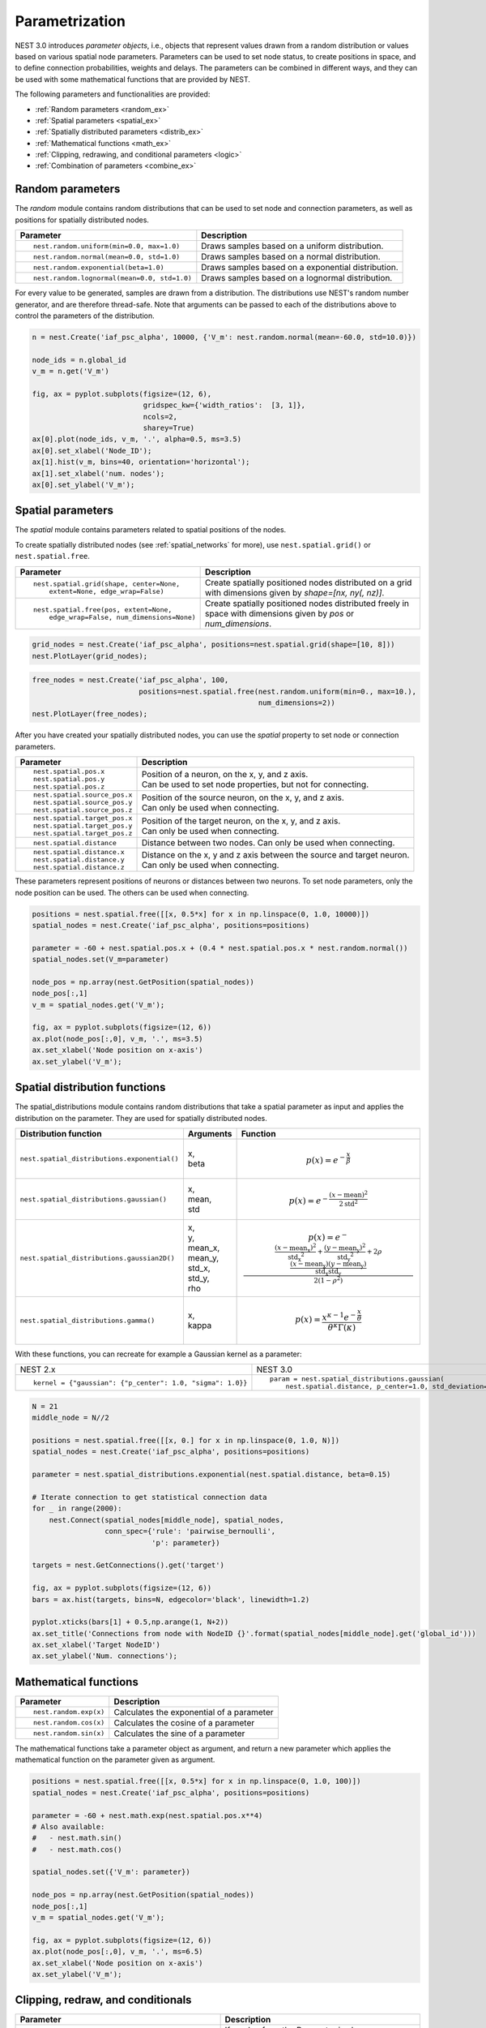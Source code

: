 .. _param_ex:

Parametrization
===============

NEST 3.0 introduces *parameter objects*, i.e., objects that represent values drawn from a random
distribution or values based on various spatial node parameters. Parameters can be used to set node
status, to create positions in space, and to define connection probabilities, weights and
delays. The parameters can be combined in different ways, and they can be used with some
mathematical functions that are provided by NEST.

The following parameters and functionalities are provided:

-  :ref:`Random parameters <random_ex>`
-  :ref:`Spatial parameters <spatial_ex>`
-  :ref:`Spatially distributed parameters <distrib_ex>`
-  :ref:`Mathematical functions <math_ex>`
-  :ref:`Clipping, redrawing, and conditional parameters <logic>`
-  :ref:`Combination of parameters <combine_ex>`


.. _random_ex:

Random parameters
^^^^^^^^^^^^^^^^^

The `random` module contains random distributions that can be used to set node
and connection parameters, as well as positions for spatially distributed nodes.

+--------------------------------------------------+--------------------------------------------+
| Parameter                                        | Description                                |
+==================================================+============================================+
|  ::                                              |                                            |
|                                                  |                                            |
|     nest.random.uniform(min=0.0, max=1.0)        | Draws samples based on a                   |
|                                                  | uniform distribution.                      |
+--------------------------------------------------+--------------------------------------------+
|  ::                                              |                                            |
|                                                  |                                            |
|     nest.random.normal(mean=0.0, std=1.0)        | Draws samples based on a                   |
|                                                  | normal distribution.                       |
+--------------------------------------------------+--------------------------------------------+
|  ::                                              |                                            |
|                                                  |                                            |
|     nest.random.exponential(beta=1.0)            | Draws samples based on a                   |
|                                                  | exponential distribution.                  |
+--------------------------------------------------+--------------------------------------------+
|  ::                                              |                                            |
|                                                  |                                            |
|     nest.random.lognormal(mean=0.0, std=1.0)     | Draws samples based on a                   |
|                                                  | lognormal distribution.                    |
+--------------------------------------------------+--------------------------------------------+

For every value to be generated, samples are drawn from a distribution. The distributions use
NEST's random number generator, and are therefore thread-safe. Note that
arguments can be passed to each of the distributions above to control the parameters of the
distribution.

.. code-block:: ipython

    n = nest.Create('iaf_psc_alpha', 10000, {'V_m': nest.random.normal(mean=-60.0, std=10.0)})

    node_ids = n.global_id
    v_m = n.get('V_m')

    fig, ax = pyplot.subplots(figsize=(12, 6),
                              gridspec_kw={'width_ratios':  [3, 1]},
                              ncols=2,
                              sharey=True)
    ax[0].plot(node_ids, v_m, '.', alpha=0.5, ms=3.5)
    ax[0].set_xlabel('Node_ID');
    ax[1].hist(v_m, bins=40, orientation='horizontal');
    ax[1].set_xlabel('num. nodes');
    ax[0].set_ylabel('V_m');


.. image:: ../static/img/NEST3_13_0.png


.. _spatial_ex:

Spatial parameters
^^^^^^^^^^^^^^^^^^

The `spatial` module contains parameters related to spatial positions of the
nodes.

To create spatially distributed nodes (see :ref:`spatial_networks` for more), use
``nest.spatial.grid()`` or ``nest.spatial.free``.

+----------------------------------------------------+-------------------------------------------------------+
| Parameter                                          | Description                                           |
+====================================================+=======================================================+
|  ::                                                |                                                       |
|                                                    | Create spatially positioned nodes distributed on a    |
|     nest.spatial.grid(shape, center=None,          | grid with dimensions given by `shape=[nx, ny(, nz)]`. |
|         extent=None, edge_wrap=False)              |                                                       |
+----------------------------------------------------+-------------------------------------------------------+
|  ::                                                |                                                       |
|                                                    | Create spatially positioned nodes distributed freely  |
|     nest.spatial.free(pos, extent=None,            | in space with dimensions given by `pos` or            |
|         edge_wrap=False, num_dimensions=None)      | `num_dimensions`.                                     |
|                                                    |                                                       |
+----------------------------------------------------+-------------------------------------------------------+

.. code-block:: ipython

  grid_nodes = nest.Create('iaf_psc_alpha', positions=nest.spatial.grid(shape=[10, 8]))
  nest.PlotLayer(grid_nodes);

.. image:: ../static/img/NEST3_23_0.png
  :width: 500px

.. code-block:: ipython

    free_nodes = nest.Create('iaf_psc_alpha', 100,
                             positions=nest.spatial.free(nest.random.uniform(min=0., max=10.),
                                                         num_dimensions=2))
    nest.PlotLayer(free_nodes);

.. image:: ../static/img/NEST3_24_0.png
  :width: 500px

After you have created your spatially distributed nodes, you can use  the `spatial` property to set
node or connection parameters.

+----------------------------------+-------------------------------------------------------------------------+
| Parameter                        | Description                                                             |
+==================================+=========================================================================+
|  ::                              |                                                                         |
|                                  |                                                                         |
|     nest.spatial.pos.x           | | Position of a neuron, on the x, y, and z axis.                        |
|     nest.spatial.pos.y           | | Can be used to set node properties, but not for connecting.           |
|     nest.spatial.pos.z           |                                                                         |
+----------------------------------+-------------------------------------------------------------------------+
|  ::                              |                                                                         |
|                                  |                                                                         |
|     nest.spatial.source_pos.x    | | Position of the source neuron, on the x, y, and z axis.               |
|     nest.spatial.source_pos.y    | | Can only be used when connecting.                                     |
|     nest.spatial.source_pos.z    |                                                                         |
+----------------------------------+-------------------------------------------------------------------------+
|  ::                              |                                                                         |
|                                  |                                                                         |
|     nest.spatial.target_pos.x    |                                                                         |
|     nest.spatial.target_pos.y    | | Position of the target neuron, on the x, y, and z axis.               |
|     nest.spatial.target_pos.z    | | Can only be used when connecting.                                     |
+----------------------------------+-------------------------------------------------------------------------+
|  ::                              |                                                                         |
|                                  |                                                                         |
|     nest.spatial.distance        | | Distance between two nodes. Can only be used when connecting.         |
+----------------------------------+-------------------------------------------------------------------------+
|  ::                              |                                                                         |
|                                  |                                                                         |
|     nest.spatial.distance.x      |                                                                         |
|     nest.spatial.distance.y      | | Distance on the x, y and z axis between the source and target neuron. |
|     nest.spatial.distance.z      | | Can only be used when connecting.                                     |
+----------------------------------+-------------------------------------------------------------------------+

These parameters represent positions of neurons or distances between two
neurons. To set node parameters, only the node position can be used. The
others can be used when connecting.


.. code-block:: ipython

   positions = nest.spatial.free([[x, 0.5*x] for x in np.linspace(0, 1.0, 10000)])
   spatial_nodes = nest.Create('iaf_psc_alpha', positions=positions)

   parameter = -60 + nest.spatial.pos.x + (0.4 * nest.spatial.pos.x * nest.random.normal())
   spatial_nodes.set(V_m=parameter)

   node_pos = np.array(nest.GetPosition(spatial_nodes))
   node_pos[:,1]
   v_m = spatial_nodes.get('V_m');

   fig, ax = pyplot.subplots(figsize=(12, 6))
   ax.plot(node_pos[:,0], v_m, '.', ms=3.5)
   ax.set_xlabel('Node position on x-axis')
   ax.set_ylabel('V_m');

.. image:: ../static/img/NEST3_25_0.png



.. _distrib_ex:

Spatial distribution functions
^^^^^^^^^^^^^^^^^^^^^^^^^^^^^^

The spatial_distributions module contains random distributions that take a spatial
parameter as input and applies the distribution on the parameter. They are used
for spatially distributed nodes.

+----------------------------------------------+--------------------+------------------------------------------------------+
| Distribution function                        | Arguments          | Function                                             |
+==============================================+====================+======================================================+
|                                              |                    | .. math:: p(x) = e^{-\frac{x}{\beta}}                |
| ``nest.spatial_distributions.exponential()`` | | x,               |                                                      |
|                                              | | beta             |                                                      |
+----------------------------------------------+--------------------+------------------------------------------------------+
|                                              | | x,               | .. math::                                            |
| ``nest.spatial_distributions.gaussian()``    | | mean,            |     p(x) =  e^{-\frac{(x-\text{mean})^2}             |
|                                              | | std              |     {2\text{std}^2}}                                 |
+----------------------------------------------+--------------------+------------------------------------------------------+
|                                              |                    | .. math::                                            |
|                                              | | x,               |                                                      |
|                                              | | y,               |    p(x) = e^{-\frac{\frac{(x-\text{mean_x})^2}       |
|                                              | | mean_x,          |    {\text{std_x}^2}+\frac{                           |
| ``nest.spatial_distributions.gaussian2D()``  | | mean_y,          |    (y-\text{mean_y})^2}{\text{std_y}^2}+2            |
|                                              | | std_x,           |    \rho\frac{(x-\text{mean_x})(y-\text{mean_y})}     |
|                                              | | std_y,           |    {\text{std_x}\text{std_y}}}                       |
|                                              | | rho              |    {2(1-\rho^2)}}                                    |
|                                              |                    |                                                      |
+----------------------------------------------+--------------------+------------------------------------------------------+
|                                              |                    | .. math:: p(x) = \frac{x^{\kappa-1}e^{-\frac{x}      |
| ``nest.spatial_distributions.gamma()``       | | x,               |     {\theta}}}{\theta^\kappa\Gamma(\kappa)}          |
|                                              | | kappa            |                                                      |
+----------------------------------------------+--------------------+------------------------------------------------------+

With these functions, you can recreate for example a Gaussian kernel as a
parameter:

+------------------------------------------------------------+-----------------------------------------------------------------+
| NEST 2.x                                                   | NEST 3.0                                                        |
+------------------------------------------------------------+-----------------------------------------------------------------+
|                                                            |                                                                 |
| ::                                                         | ::                                                              |
|                                                            |                                                                 |
|     kernel = {"gaussian": {"p_center": 1.0, "sigma": 1.0}} |     param = nest.spatial_distributions.gaussian(                |
|                                                            |         nest.spatial.distance, p_center=1.0, std_deviation=1.0) |
|                                                            |                                                                 |
+------------------------------------------------------------+-----------------------------------------------------------------+

.. code-block:: ipython

    N = 21
    middle_node = N//2

    positions = nest.spatial.free([[x, 0.] for x in np.linspace(0, 1.0, N)])
    spatial_nodes = nest.Create('iaf_psc_alpha', positions=positions)

    parameter = nest.spatial_distributions.exponential(nest.spatial.distance, beta=0.15)

    # Iterate connection to get statistical connection data
    for _ in range(2000):
        nest.Connect(spatial_nodes[middle_node], spatial_nodes,
                     conn_spec={'rule': 'pairwise_bernoulli',
                                'p': parameter})

    targets = nest.GetConnections().get('target')

    fig, ax = pyplot.subplots(figsize=(12, 6))
    bars = ax.hist(targets, bins=N, edgecolor='black', linewidth=1.2)

    pyplot.xticks(bars[1] + 0.5,np.arange(1, N+2))
    ax.set_title('Connections from node with NodeID {}'.format(spatial_nodes[middle_node].get('global_id')))
    ax.set_xlabel('Target NodeID')
    ax.set_ylabel('Num. connections');

.. image:: ../static/img/NEST3_34_0.png



.. _math_ex:

Mathematical functions
^^^^^^^^^^^^^^^^^^^^^^

+----------------------------+---------------------------------------------+
| Parameter                  | Description                                 |
+============================+=============================================+
| ::                         |                                             |
|                            |                                             |
|     nest.random.exp(x)     | | Calculates the exponential of a parameter |
+----------------------------+---------------------------------------------+
| ::                         |                                             |
|                            |                                             |
|     nest.random.cos(x)     | | Calculates the cosine of a parameter      |
+----------------------------+---------------------------------------------+
| ::                         |                                             |
|                            |                                             |
|     nest.random.sin(x)     | | Calculates the sine of a parameter        |
+----------------------------+---------------------------------------------+

The mathematical functions take a parameter object as argument, and return
a new parameter which applies the mathematical function on the parameter
given as argument.

.. code-block:: ipython

    positions = nest.spatial.free([[x, 0.5*x] for x in np.linspace(0, 1.0, 100)])
    spatial_nodes = nest.Create('iaf_psc_alpha', positions=positions)

    parameter = -60 + nest.math.exp(nest.spatial.pos.x**4)
    # Also available:
    #   - nest.math.sin()
    #   - nest.math.cos()

    spatial_nodes.set({'V_m': parameter})

    node_pos = np.array(nest.GetPosition(spatial_nodes))
    node_pos[:,1]
    v_m = spatial_nodes.get('V_m');

    fig, ax = pyplot.subplots(figsize=(12, 6))
    ax.plot(node_pos[:,0], v_m, '.', ms=6.5)
    ax.set_xlabel('Node position on x-axis')
    ax.set_ylabel('V_m');



.. image:: ../static/img/NEST3_27_0.png

.. _logic:

Clipping, redraw, and conditionals
^^^^^^^^^^^^^^^^^^^^^^^^^^^^^^^^^^

+----------------------------------------------------+-----------------------------------------------------+
| Parameter                                          | Description                                         |
+====================================================+=====================================================+
| ::                                                 |                                                     |
|                                                    |                                                     |
|     nest.math.min(x, value)                        | If a value from the Parameter is above a threshold, |
|                                                    | x, the value is replaced with the value of the      |
|                                                    | threshold.                                          |
+----------------------------------------------------+-----------------------------------------------------+
| ::                                                 |                                                     |
|                                                    |                                                     |
|     nest.math.max(x, value)                        | If a value from the parameter is below a threshold, |
|                                                    | x, the value is replaced with the value of          |
|                                                    | the threshold.                                      |
+----------------------------------------------------+-----------------------------------------------------+
| ::                                                 |                                                     |
|                                                    |                                                     |
|     nest.math.redraw(x, min, max)                  | If a value from the parameter is outside of the     |
|                                                    | limits given, the value is redrawn. Throws an error |
|                                                    | if a suitable value is not found after a certain    |
|                                                    | number of redraws.                                  |
+----------------------------------------------------+-----------------------------------------------------+
| ::                                                 |                                                     |
|                                                    |                                                     |
|     nest.logic.conditional(x, val_true, val_false) | Given a condition, yields one value or another      |
|                                                    | based on if the condition evaluates to true or      |
|                                                    | false.                                              |
+----------------------------------------------------+-----------------------------------------------------+

Note that ``x`` is a ``nest.Parameter``.

The ``nest.math.min()`` and ``nest.math.max()`` functions are used to clip
a parameter. Essentially they work like the standard ``min()`` and
``max()`` functions, ``nest.math.min()`` yielding the smaller of two
values, and ``nest.math.max()`` yielding the larger of two values.
Note that the order of inputs matter, meaning that the first argument
must be a parameter, and the second argument must be a threshold value.

::

    # This yields values between 0.0 and 0.5, where values from the
    # distribution that are above 0.5 get set to 0.5.
    nest.math.min(nest.random.uniform(), 0.5)

    # This yields values between 0.5 and 1.0, where values from the
    # distribution that are below 0.5 get set to 0.5.
    nest.math.max(nest.random.uniform(), 0.5)

    # This yields values between 0.2 and 0.7, where values from the
    # distribution that are smaller than 0.2 or larger than 0.7 get
    # redrawn from the distribution.
    nest.math.redraw(nest.random.uniform(), min=0.2, max=0.7)

The ``nest.logic.conditional()`` function works like an ``if``/``else``
statement. Three arguments are required:

- The first argument is a condition.
- The second argument is the resulting value or parameter evaluated if the
  condition evaluates to true.
- The third argument is the resulting value or parameter evaluated if the
  condition evaluates to false.

::

    # A Heaviside step function with uniformly distributed input values.
    nest.logic.conditional(nest.random.uniform(min=-1., max=1.) < 0., 0., 1.)

.. code-block:: ipython

    positions = nest.spatial.free([[x, 0.5*x] for x in np.linspace(0, 1.0, 50)])
    spatial_nodes = nest.Create('iaf_psc_alpha', positions=positions)

    spatial_nodes.set(V_m=nest.logic.conditional(nest.spatial.pos.x < 0.5,
                                                 -55 + 10*nest.spatial.pos.x,
                                                 -55))

    node_pos = np.array(nest.GetPosition(spatial_nodes))
    node_pos[:,1]
    v_m = spatial_nodes.get('V_m');

    fig, ax = pyplot.subplots(figsize=(12, 6))
    ax.plot(node_pos[:,0], v_m, 'o')
    ax.set_xlabel('Node position on x-axis')
    ax.set_ylabel('V_m');



.. image:: ../static/img/NEST3_26_0.png


.. _compare_ex:

Compare parameters
^^^^^^^^^^^^^^^^^^

In the ``nest.logic.conditional()`` function above, we compared a
``nest.Parameter`` with a value. It is also possible to compare one ``nest.Parameter``
with another. All comparison operators are supported. The result of such comparisons
is a new ``nest.Parameter``, which evaluates to either 1 or 0 for true and false,
respectively. The resulting comparison ``nest.Parameter`` can be used in a ``nest.logic.conditional()``.
You can omit the ``nest.logic.conditional()`` if the desired result is zero when the comparison is false.

::

    # As an example, take a step function where the resulting value is
    # 0.5 for positive values and 0 for negative values.
    nest.logic.conditional(nest.random.uniform(min=-1., max=1.) > 0.0, 0.5, 0.0)

    # This comparison can be used without the nest.logic.conditional() function.
    0.5*(nest.random.uniform(min=-1., max=1.) > 0.0)


.. _combine_ex:

Combine parameters
^^^^^^^^^^^^^^^^^^

NEST parameters support the basic arithmetic operations. Two parameters
can be added together, subtracted, multiplied with each other, or one can
be divided by the other. They also support being raised to the power of a
number, but they can only be raised to the power of an integer or a
floating point number. Parameters can therefore be combined in almost any
way. In fact the distribution functions in ``nest.spatial_distributions`` are just
arithmetic expressions defined in Python.

Some examples:

::

    # A uniform distribution yielding values in the range (-44., -64.).
    p = -54. + nest.random.uniform(min=-10., max=10)

    # Two random distributions combined, with shifted center.
    p = 1.0 + 2 * nest.random.exponential() * nest.random.normal()

    # The node position on the x-axis, combined with a noisy y-axis component.
    p = nest.spatial.pos.x + (0.4 * nest.spatial.pos.y * nest.random.normal())

    # The quadratic distance between two nodes, with a noisy distance component.
    p = nest.spatial.distance**2 + 0.4 * nest.random.uniform() * nest.spatial.distance

Use parameters to set node properties
^^^^^^^^^^^^^^^^^^^^^^^^^^^^^^^^^^^^^

Using parameters makes it easy to set node properties

+-----------------------------------------------+----------------------------------------------------+
| NEST 2.x                                      | NEST 3.0                                           |
+===============================================+====================================================+
|                                               |                                                    |
| ::                                            | ::                                                 |
|                                               |                                                    |
|     for gid in nrns:                          |     nrns.V_m=nest.random.uniform(-20., 20)         |
|       v_m = numpy.random.uniform(-20.0, 20.0) |                                                    |
|       nest.SetStatus(gid, {"V_m": v_m})       |                                                    |
|                                               |                                                    |
|                                               |                                                    |
+-----------------------------------------------+----------------------------------------------------+

